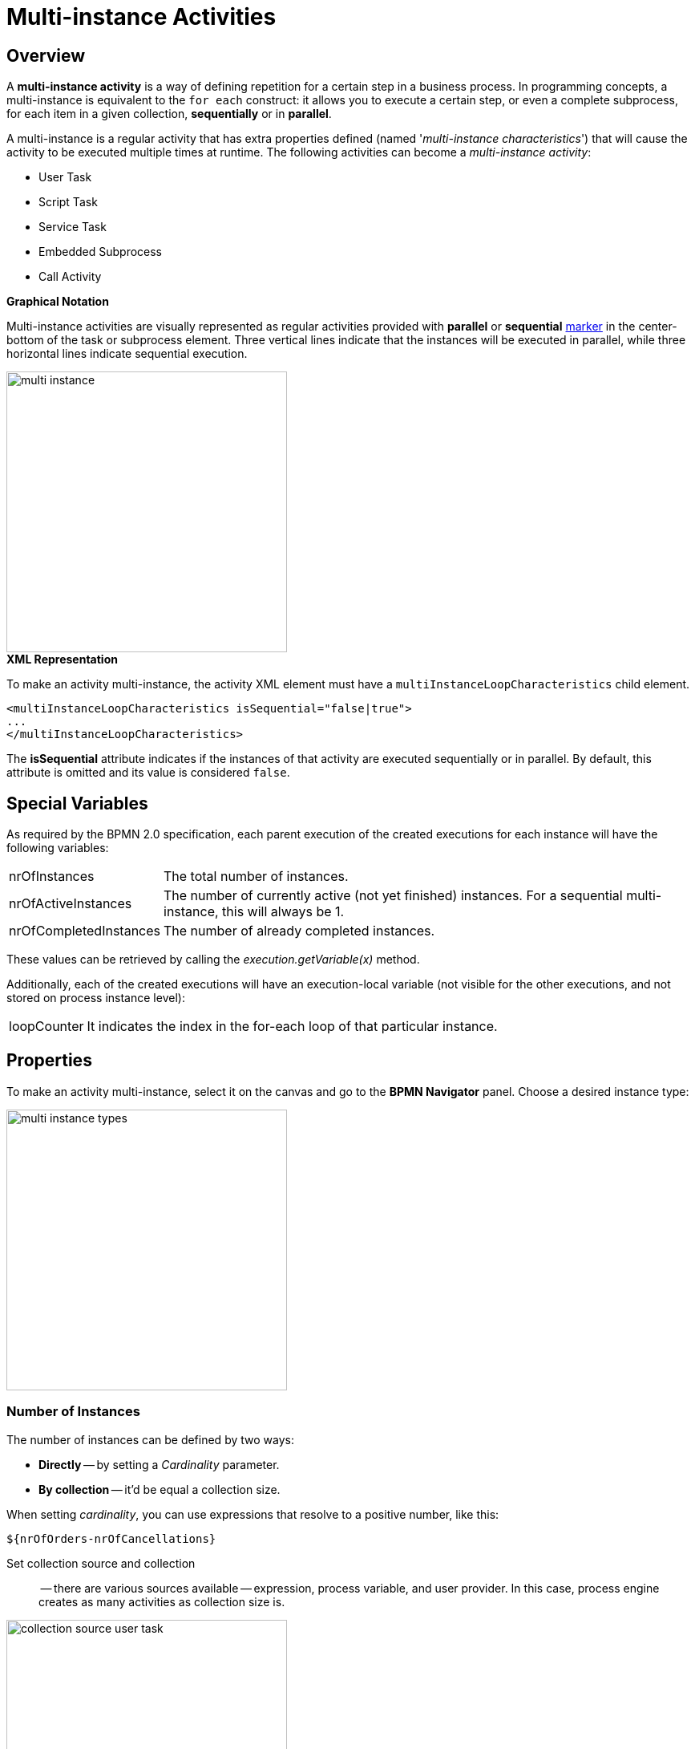 = Multi-instance Activities

[[overview]]
== Overview
A *multi-instance activity* is a way of defining repetition for a certain step in a business process.
In programming concepts, a multi-instance is equivalent to the `for each` construct: it allows you to execute a certain step,
or even a complete subprocess, for each item in a given collection, *sequentially* or in *parallel*.

A multi-instance is a regular activity that has extra properties defined (named '_multi-instance characteristics_')
that will cause the activity to be executed multiple times at runtime.
The following activities can become a _multi-instance activity_:

* User Task
* Script Task
* Service Task
* Embedded Subprocess
* Call Activity

.*Graphical Notation*

Multi-instance activities are visually represented as regular activities
provided with *parallel* or *sequential* xref:bpm:bpmn/bpmn-elements.adoc#markers[marker] in the center-bottom of the task or subprocess element.
Three vertical lines indicate that the instances will be executed in parallel, while three horizontal lines indicate sequential execution.

image::multi-instance/multi-instance.png[,350]

.*XML Representation*

To make an activity multi-instance, the activity XML element must have a `multiInstanceLoopCharacteristics` child element.

[source,xml]
----
<multiInstanceLoopCharacteristics isSequential="false|true">
...
</multiInstanceLoopCharacteristics>
----

The *isSequential* attribute indicates if the instances of that activity are executed sequentially or in parallel.
By default, this attribute is omitted and its value is considered `false`.

[[special-variables]]
== Special Variables

As required by the BPMN 2.0 specification, each parent execution of the created executions for each instance will have the following variables:

[horizontal]
nrOfInstances:: The total number of instances.

nrOfActiveInstances:: The number of currently active (not yet finished) instances.
For a sequential multi-instance, this will always be 1.

nrOfCompletedInstances:: The number of already completed instances.

These values can be retrieved by calling the _execution.getVariable(x)_ method.

Additionally, each of the created executions will have an execution-local variable
(not visible for the other executions, and not stored on process instance level):

[horizontal]
loopCounter:: It indicates the index in the for-each loop of that particular instance.


[[setting-multi-instance-peoperties]]
== Properties

To make an activity multi-instance, select it on the canvas and go to the *BPMN Navigator* panel.
Choose a desired instance type:

image::multi-instance/multi-instance-types.png[,350]

[[defining-number-of-instan]]
=== Number of Instances

The number of instances can be defined by two ways:

* *Directly* -- by setting a _Cardinality_ parameter.
* *By collection* -- it'd be equal a collection size.

When setting _cardinality_, you can use expressions that resolve to a positive number, like this:

 ${nrOfOrders-nrOfCancellations}


Set collection source and collection:: -- there are various sources available -- expression,
process variable, and user provider. In this case, process engine creates as many activities as collection size is.

image::multi-instance/collection-source-user-task.png[,350]


.*Set Collection from Expression*
Also, you can use expression to pass a collection in multi-instance activity.
The expression may contain a call of a bean method returning a list of objects:

 ${smpl_OrderService.getOrders()}

.*Set Collection from Process Variable*

The simplest way is to use process variable as a collection source.
It can be a list of entities, strings, numbers or any objects you need.

[NOTE]
====
For user tasks, it must be a list of usernames (`String`) or a list of users
(objects of the `User` class or class implementing `UserDetails` interface).

Besides, the only _Assignee source_ is available in this case -- *Expression*.
If the collection named `usernames` with items having the type of `String`, the expression would be like this:

 ${usernames_item}

And if the collection named `users` with items of the `User` class or `UserDetails`, the expression would be

 ${users_items.username}

You can edit the expression manually but do this with care.
====

.*Set collection from UserProvider*
In the third variant, you can implement a *UserListProvider* and use a list of usernames in multi-instance activity.

See xref:bpmn/bpmn-user-task.adoc#user-list-provider[User List Provider] in the *User Task* section.

When the _collection_ is set, the system automatically creates an _Element variable_.
It plays the role of the iteration variable in the `for each` construct.
You can rename the element variable as you wish.

[[completion-conditions]]
=== Completion Conditions

As a common, multi-instance activity ends when all instances are completed. However,
it is possible to specify an expression evaluated every time an instance ends.

When this expression evaluates to true, all remaining instances are destroyed and the multi-instance activity ends,
continuing the process. Such an expression must be defined in the *completionCondition* child element.

For example,

 ${nrOfCompletedInstances > nrOfActiveInstances}

It means when the number of completed tasks becomes greater than the number of active instances,
all remaining tasks would be dropped.

Also, it is possible to call Spring bean methods in condition expression:

 ${smpl_ErrorService.failure()}


[[using-local-variables]]
== Using Local Variables

Suppose, we want to build a process in which multiple performers will write a value of the variable.
For example, several teachers set score to the student's work. Or it can be a service task, writing some value.

In this case, you should use local variables in the multi-instance activity.
Otherwise, each instance will override the value of the outer scope variable.

image::local-variables-multi.png[,700]

[[outcomes-based-conditions]]
== Outcomes-based Conditions

When a multi-instance is a user task having outcomes, it is possible to arrange some kind of "voting".

In this case, the system stores the decision made by each user in the so-called _outcomes container_ --
a  process variable of the type `OutcomesContainer`.
After completion of all instances, you can see all results in this container.

Then, you can use completion conditions of those types on the sequence flows outgoing from exclusive or inclusive gateway:

* Anyone completed with the outcome
* Everyone completed with the outcome
* No one completed with the outcome

For example, we have a process with multi-instance user task having two outcomes, `Yes` and `No`:

image::process-example-multi-user-task.png[,400]

Then, we can use outcome-based like
"Everyone said _Yes_":

image::sequence-flow-with-outcome-based-condition.png[,450]

[[boundary-events]]
== Boundary Events

Since a multi-instance is a regular activity, it is possible to define a boundary event on its boundary.
In the case of an interrupting boundary event, when the event is caught,
all instances that are still active will be destroyed.

image::multi-instance-error.png[,900]

[[compensation]]
== Compensation

It may happen that the multi-instance task requires compensation.
Your first idea would be like this:

image::multi-instance-compensation-bad.png[,420]

Yes, this can work, but not in all cases.
It's OK for sequential synchronous tasks but can cause errors in other cases.

Better wrap your task with compensation with embedded subprocess, this pattern works in any case.

image::multi-instance-compensation-good.png[,800]

[[execution-listeners]]
== Execution Listeners

There is an issue when using execution listeners in combination with multi-instance.

See the xref:listeners.adoc#execution-listeners[Execution Listeners] section.